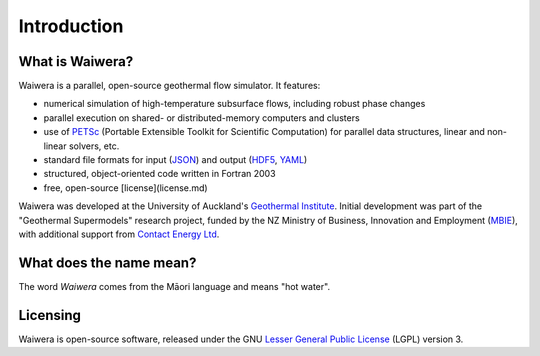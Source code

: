 ************
Introduction
************

.. index:: Waiwera

What is Waiwera?
================

Waiwera is a parallel, open-source geothermal flow simulator. It features:

* numerical simulation of high-temperature subsurface flows, including robust phase changes
* parallel execution on shared- or distributed-memory computers and clusters
* use of `PETSc <https://www.mcs.anl.gov/petsc/>`_ (Portable Extensible Toolkit for Scientific Computation) for parallel data structures, linear and non-linear solvers, etc.
* standard file formats for input (`JSON <http://www.json.org/>`_) and output (`HDF5 <https://portal.hdfgroup.org/display/HDF5/HDF5>`_, `YAML <http://www.yaml.org/about.html>`_)
* structured, object-oriented code written in Fortran 2003
* free, open-source [license](license.md)

Waiwera was developed at the University of Auckland's `Geothermal Institute <http://www.geothermal.auckland.ac.nz/>`_. Initial development was part of the "Geothermal Supermodels" research project, funded by the NZ Ministry of Business, Innovation and Employment (`MBIE <http://www.mbie.govt.nz/>`_), with additional support from `Contact Energy Ltd <https://contact.co.nz/corporate>`_.

.. index:: Waiwera; name

What does the name mean?
========================

The word *Waiwera* comes from the Māori language and means "hot water".

.. index:: Waiwera; license

Licensing
=========

Waiwera is open-source software, released under the GNU `Lesser General Public License <https://www.gnu.org/licenses/lgpl-3.0.en.html>`_ (LGPL) version 3.

